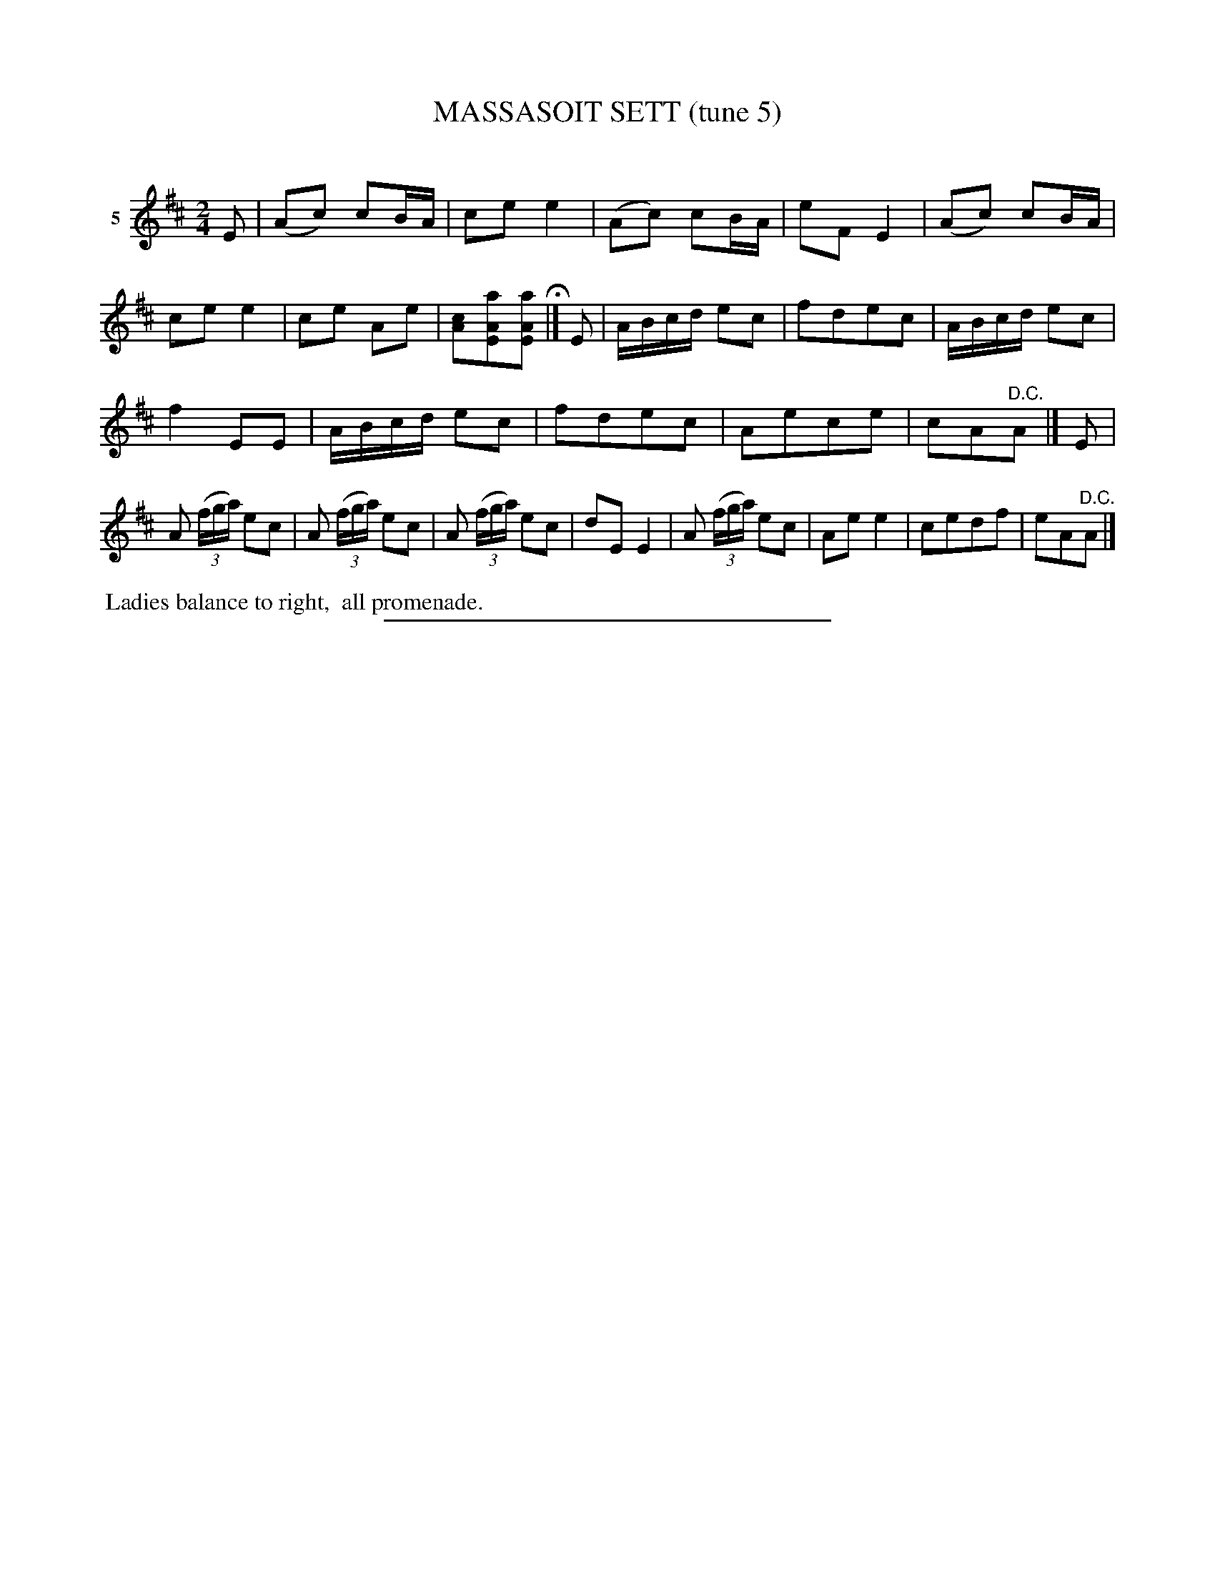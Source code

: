 X: 21232
T: MASSASOIT SETT (tune 5)
C:
%R: march, reel
B: Elias Howe "The Musician's Companion" 1843 p.123 #2
S: http://imslp.org/wiki/The_Musician's_Companion_(Howe,_Elias)
Z: 2015 John Chambers <jc:trillian.mit.edu>
N: Bar 8 has the high A notes' stems disconnected from the lower notes, but it's not musically significant.
M: 2/4
L: 1/16
K: D
% - - - - - - - - - - - - - - - - - - - - - - - - - - - - -
V: 1 name="5"
E2 |\
(A2c2) c2BA | c2e2 e4 | (A2c2) c2BA | e2F2 E4 |\
(A2c2) c2BA | c2e2 e4 | c2e2 A2e2 | [c2A2][a2A2E2][a2A2E2] H|]\
E2 |\
ABcd e2c2 | f2d2e2c2 | ABcd e2c2 |
f4 E2E2 |\
ABcd e2c2 | f2d2e2c2 | A2e2c2e2 | c2A2"^D.C."A2 |]\
E2 |\
A2 (3(fga) e2c2 | A2 (3(fga) e2c2 | A2 (3(fga) e2c2 | d2E2 E4 |\
A2 (3(fga) e2c2 | A2e2 e4 | c2e2d2f2 | e2A2"^D.C."A2 |]
% - - - - - - - - - - Dance description - - - - - - - - - -
%%begintext align
%% Ladies balance to right,
%% all promenade.
%%endtext
% - - - - - - - - - - - - - - - - - - - - - - - - - - - - -
%%sep 1 1 300
